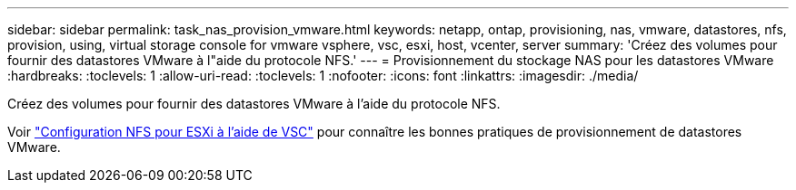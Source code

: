 ---
sidebar: sidebar 
permalink: task_nas_provision_vmware.html 
keywords: netapp, ontap, provisioning, nas, vmware, datastores, nfs, provision, using, virtual storage console for vmware vsphere, vsc, esxi, host, vcenter, server 
summary: 'Créez des volumes pour fournir des datastores VMware à l"aide du protocole NFS.' 
---
= Provisionnement du stockage NAS pour les datastores VMware
:hardbreaks:
:toclevels: 1
:allow-uri-read: 
:toclevels: 1
:nofooter: 
:icons: font
:linkattrs: 
:imagesdir: ./media/


[role="lead"]
Créez des volumes pour fournir des datastores VMware à l'aide du protocole NFS.

Voir link:https://docs.netapp.com/us-en/ontap-system-manager-classic/nfs-config-esxi/index.html["Configuration NFS pour ESXi à l'aide de VSC"^] pour connaître les bonnes pratiques de provisionnement de datastores VMware.
